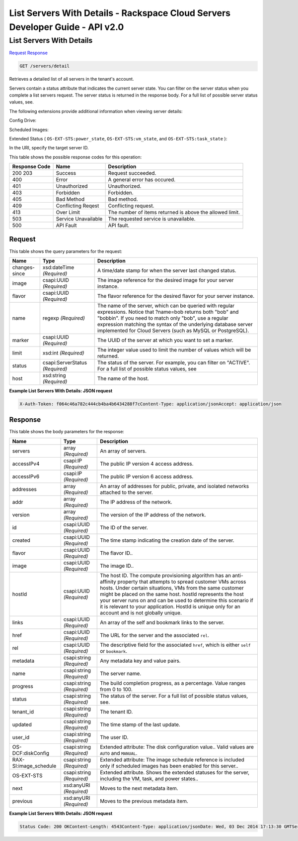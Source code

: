 =============================================================================
List Servers With Details -  Rackspace Cloud Servers Developer Guide - API v2.0
=============================================================================

List Servers With Details
~~~~~~~~~~~~~~~~~~~~~~~~~

`Request <GET_list_servers_with_details_servers_detail.rst#request>`__
`Response <GET_list_servers_with_details_servers_detail.rst#response>`__

.. code-block:: javascript

    GET /servers/detail

Retrieves a detailed list of all servers in the tenant's account.

Servers contain a status attribute that indicates the current server state. You can filter on the server status when you complete a list servers request. The server status is returned in the response body. For a full list of possible server status values, see.

The following extensions provide additional information when viewing server details:

Config Drive:

Scheduled Images:

Extended Status ( ``OS-EXT-STS:power_state``, ``OS-EXT-STS:vm_state``, and ``OS-EXT-STS:task_state`` ):

In the URI, specify the target server ID.



This table shows the possible response codes for this operation:


+--------------------------+-------------------------+-------------------------+
|Response Code             |Name                     |Description              |
+==========================+=========================+=========================+
|200 203                   |Success                  |Request succeeded.       |
+--------------------------+-------------------------+-------------------------+
|400                       |Error                    |A general error has      |
|                          |                         |occured.                 |
+--------------------------+-------------------------+-------------------------+
|401                       |Unauthorized             |Unauthorized.            |
+--------------------------+-------------------------+-------------------------+
|403                       |Forbidden                |Forbidden.               |
+--------------------------+-------------------------+-------------------------+
|405                       |Bad Method               |Bad method.              |
+--------------------------+-------------------------+-------------------------+
|409                       |Conflicting Reqest       |Conflicting request.     |
+--------------------------+-------------------------+-------------------------+
|413                       |Over Limit               |The number of items      |
|                          |                         |returned is above the    |
|                          |                         |allowed limit.           |
+--------------------------+-------------------------+-------------------------+
|503                       |Service Unavailable      |The requested service is |
|                          |                         |unavailable.             |
+--------------------------+-------------------------+-------------------------+
|500                       |API Fault                |API fault.               |
+--------------------------+-------------------------+-------------------------+


Request
^^^^^^^^^^^^^^^^^




This table shows the query parameters for the request:

+--------------------------+-------------------------+-------------------------+
|Name                      |Type                     |Description              |
+==========================+=========================+=========================+
|changes-since             |xsd:dateTime *(Required)*|A time/date stamp for    |
|                          |                         |when the server last     |
|                          |                         |changed status.          |
+--------------------------+-------------------------+-------------------------+
|image                     |csapi:UUID *(Required)*  |The image reference for  |
|                          |                         |the desired image for    |
|                          |                         |your server instance.    |
+--------------------------+-------------------------+-------------------------+
|flavor                    |csapi:UUID *(Required)*  |The flavor reference for |
|                          |                         |the desired flavor for   |
|                          |                         |your server instance.    |
+--------------------------+-------------------------+-------------------------+
|name                      |regexp *(Required)*      |The name of the server,  |
|                          |                         |which can be queried     |
|                          |                         |with regular             |
|                          |                         |expressions. Notice that |
|                          |                         |?name=bob returns both   |
|                          |                         |"bob" and "bobbin". If   |
|                          |                         |you need to match only   |
|                          |                         |"bob", use a regular     |
|                          |                         |expression matching the  |
|                          |                         |syntax of the underlying |
|                          |                         |database server          |
|                          |                         |implemented for Cloud    |
|                          |                         |Servers (such as MySQL   |
|                          |                         |or PostgreSQL).          |
+--------------------------+-------------------------+-------------------------+
|marker                    |csapi:UUID *(Required)*  |The UUID of the server   |
|                          |                         |at which you want to set |
|                          |                         |a marker.                |
+--------------------------+-------------------------+-------------------------+
|limit                     |xsd:int *(Required)*     |The integer value used   |
|                          |                         |to limit the number of   |
|                          |                         |values which will be     |
|                          |                         |returned.                |
+--------------------------+-------------------------+-------------------------+
|status                    |csapi:ServerStatus       |The status of the        |
|                          |*(Required)*             |server. For example, you |
|                          |                         |can filter on "ACTIVE".  |
|                          |                         |For a full list of       |
|                          |                         |possible status values,  |
|                          |                         |see                      |
+--------------------------+-------------------------+-------------------------+
|host                      |xsd:string *(Required)*  |The name of the host.    |
+--------------------------+-------------------------+-------------------------+







**Example List Servers With Details: JSON request**


.. code::

    X-Auth-Token: f064c46a782c444cb4ba4b6434288f7cContent-Type: application/jsonAccept: application/json


Response
^^^^^^^^^^^^^^^^^^


This table shows the body parameters for the response:

+--------------------------+-------------------------+-------------------------+
|Name                      |Type                     |Description              |
+==========================+=========================+=========================+
|servers                   |array *(Required)*       |An array of servers.     |
+--------------------------+-------------------------+-------------------------+
|accessIPv4                |csapi:IP *(Required)*    |The public IP version 4  |
|                          |                         |access address.          |
+--------------------------+-------------------------+-------------------------+
|accessIPv6                |csapi:IP *(Required)*    |The public IP version 6  |
|                          |                         |access address.          |
+--------------------------+-------------------------+-------------------------+
|addresses                 |array *(Required)*       |An array of addresses    |
|                          |                         |for public, private, and |
|                          |                         |isolated networks        |
|                          |                         |attached to the server.  |
+--------------------------+-------------------------+-------------------------+
|addr                      |array *(Required)*       |The IP address of the    |
|                          |                         |network.                 |
+--------------------------+-------------------------+-------------------------+
|version                   |array *(Required)*       |The version of the IP    |
|                          |                         |address of the network.  |
+--------------------------+-------------------------+-------------------------+
|id                        |csapi:UUID *(Required)*  |The ID of the server.    |
+--------------------------+-------------------------+-------------------------+
|created                   |csapi:UUID *(Required)*  |The time stamp           |
|                          |                         |indicating the creation  |
|                          |                         |date of the server.      |
+--------------------------+-------------------------+-------------------------+
|flavor                    |csapi:UUID *(Required)*  |The flavor ID..          |
+--------------------------+-------------------------+-------------------------+
|image                     |csapi:UUID *(Required)*  |The image ID..           |
+--------------------------+-------------------------+-------------------------+
|hostId                    |csapi:UUID *(Required)*  |The host ID. The compute |
|                          |                         |provisioning algorithm   |
|                          |                         |has an anti-affinity     |
|                          |                         |property that attempts   |
|                          |                         |to spread customer VMs   |
|                          |                         |across hosts. Under      |
|                          |                         |certain situations, VMs  |
|                          |                         |from the same customer   |
|                          |                         |might be placed on the   |
|                          |                         |same host. hostId        |
|                          |                         |represents the host your |
|                          |                         |server runs on and can   |
|                          |                         |be used to determine     |
|                          |                         |this scenario if it is   |
|                          |                         |relevant to your         |
|                          |                         |application. HostId is   |
|                          |                         |unique only for an       |
|                          |                         |account and is not       |
|                          |                         |globally unique.         |
+--------------------------+-------------------------+-------------------------+
|links                     |csapi:UUID *(Required)*  |An array of the self and |
|                          |                         |bookmark links to the    |
|                          |                         |server.                  |
+--------------------------+-------------------------+-------------------------+
|href                      |csapi:UUID *(Required)*  |The URL for the server   |
|                          |                         |and the associated       |
|                          |                         |``rel``.                 |
+--------------------------+-------------------------+-------------------------+
|rel                       |csapi:UUID *(Required)*  |The descriptive field    |
|                          |                         |for the associated       |
|                          |                         |``href``, which is       |
|                          |                         |either ``self`` or       |
|                          |                         |``bookmark``.            |
+--------------------------+-------------------------+-------------------------+
|metadata                  |csapi:string *(Required)*|Any metadata key and     |
|                          |                         |value pairs.             |
+--------------------------+-------------------------+-------------------------+
|name                      |csapi:string *(Required)*|The server name.         |
+--------------------------+-------------------------+-------------------------+
|progress                  |csapi:string *(Required)*|The build completion     |
|                          |                         |progress, as a           |
|                          |                         |percentage. Value ranges |
|                          |                         |from 0 to 100.           |
+--------------------------+-------------------------+-------------------------+
|status                    |csapi:string *(Required)*|The status of the        |
|                          |                         |server. For a full list  |
|                          |                         |of possible status       |
|                          |                         |values, see.             |
+--------------------------+-------------------------+-------------------------+
|tenant_id                 |csapi:string *(Required)*|The tenant ID.           |
+--------------------------+-------------------------+-------------------------+
|updated                   |csapi:string *(Required)*|The time stamp of the    |
|                          |                         |last update.             |
+--------------------------+-------------------------+-------------------------+
|user_id                   |csapi:string *(Required)*|The user ID.             |
+--------------------------+-------------------------+-------------------------+
|OS-DCF:diskConfig         |csapi:string *(Required)*|Extended attribute: The  |
|                          |                         |disk configuration       |
|                          |                         |value.. Valid values are |
|                          |                         |``AUTO`` and ``MANUAL``. |
+--------------------------+-------------------------+-------------------------+
|RAX-SI:image_schedule     |csapi:string *(Required)*|Extended attribute: The  |
|                          |                         |image schedule reference |
|                          |                         |is included only if      |
|                          |                         |scheduled images has     |
|                          |                         |been enabled for this    |
|                          |                         |server..                 |
+--------------------------+-------------------------+-------------------------+
|OS-EXT-STS                |csapi:string *(Required)*|Extended attribute.      |
|                          |                         |Shows the extended       |
|                          |                         |statuses for the server, |
|                          |                         |including the VM, task,  |
|                          |                         |and power states..       |
+--------------------------+-------------------------+-------------------------+
|next                      |xsd:anyURI *(Required)*  |Moves to the next        |
|                          |                         |metadata item.           |
+--------------------------+-------------------------+-------------------------+
|previous                  |xsd:anyURI *(Required)*  |Moves to the previous    |
|                          |                         |metadata item.           |
+--------------------------+-------------------------+-------------------------+





**Example List Servers With Details: JSON request**


.. code::

    Status Code: 200 OKContent-Length: 4543Content-Type: application/jsonDate: Wed, 03 Dec 2014 17:13:30 GMTServer: Jetty(8.0.y.z-SNAPSHOT)Via: 1.1 Repose (Repose/2.12)x-compute-request-id: req-7b7ffed2-9b1f-46a8-a478-315518d35387

